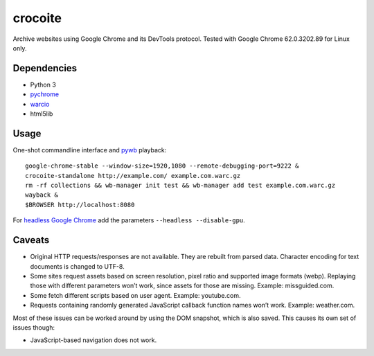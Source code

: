 crocoite
========

Archive websites using Google Chrome and its DevTools protocol.
Tested with Google Chrome 62.0.3202.89 for Linux only.

Dependencies
------------

- Python 3
- pychrome_ 
- warcio_
- html5lib

.. _pychrome: https://github.com/fate0/pychrome
.. _warcio: https://github.com/webrecorder/warcio

Usage
-----

One-shot commandline interface and pywb_ playback::

    google-chrome-stable --window-size=1920,1080 --remote-debugging-port=9222 &
    crocoite-standalone http://example.com/ example.com.warc.gz
    rm -rf collections && wb-manager init test && wb-manager add test example.com.warc.gz
    wayback &
    $BROWSER http://localhost:8080

For `headless Google Chrome`_ add the parameters ``--headless --disable-gpu``.

.. _pywb: https://github.com/ikreymer/pywb
.. _headless Google Chrome: https://developers.google.com/web/updates/2017/04/headless-chrome

Caveats
-------

- Original HTTP requests/responses are not available. They are rebuilt from
  parsed data. Character encoding for text documents is changed to UTF-8.
- Some sites request assets based on screen resolution, pixel ratio and
  supported image formats (webp). Replaying those with different parameters
  won’t work, since assets for those are missing. Example: missguided.com.
- Some fetch different scripts based on user agent. Example: youtube.com.
- Requests containing randomly generated JavaScript callback function names
  won’t work. Example: weather.com.

Most of these issues can be worked around by using the DOM snapshot, which is
also saved. This causes its own set of issues though:

- JavaScript-based navigation does not work.

